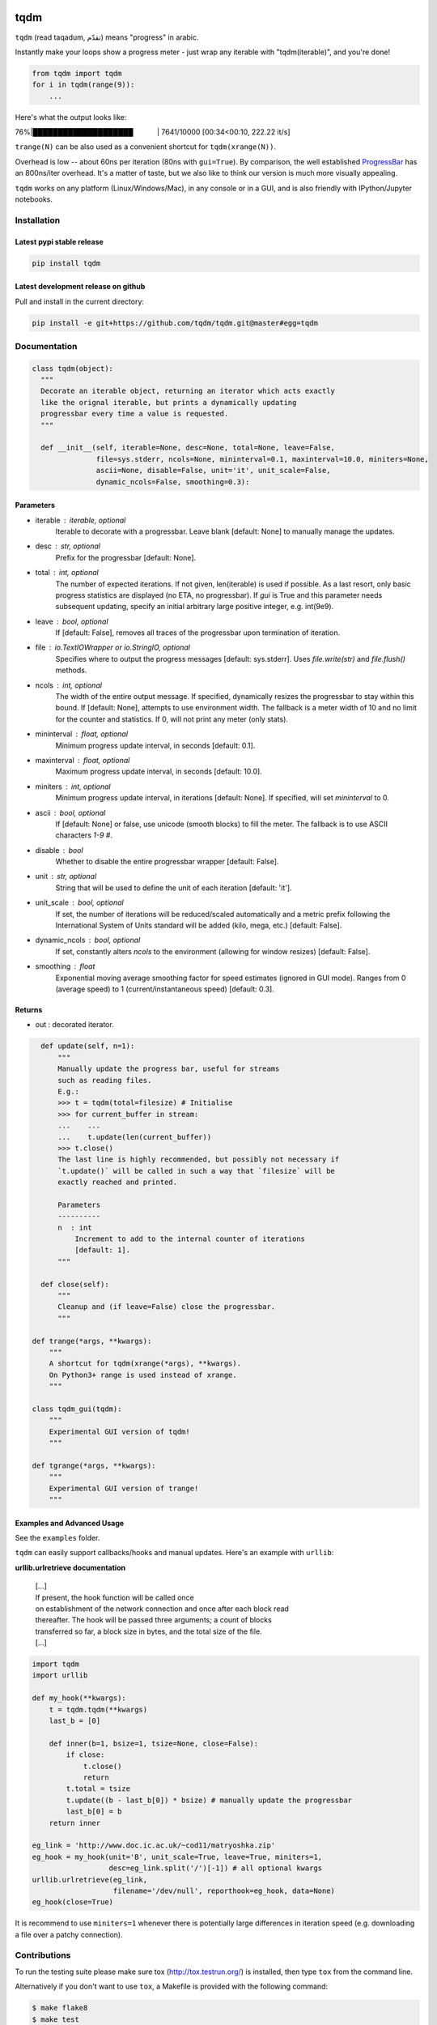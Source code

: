 |Logo|

tqdm
====

|Build Status| |Coverage Status| |Branch Coverage Status| |PyPi Status| |PyPi Downloads|

``tqdm`` (read taqadum, تقدّم) means "progress" in arabic.

Instantly make your loops show a progress meter - just wrap any
iterable with "tqdm(iterable)", and you're done!

.. code:: python

    from tqdm import tqdm
    for i in tqdm(range(9)):
        ...

Here's what the output looks like:

76%\|████████████████████\             \| 7641/10000 [00:34<00:10,
222.22 it/s]

``trange(N)`` can be also used as a convenient shortcut for
``tqdm(xrange(N))``.

|Screenshot|

Overhead is low -- about 60ns per iteration (80ns with ``gui=True``).
By comparison, the well established
`ProgressBar <https://code.google.com/p/python-progressbar/>`__ has
an 800ns/iter overhead. It's a matter of taste, but we also like to think our
version is much more visually appealing.

``tqdm`` works on any platform (Linux/Windows/Mac), in any console or in a
GUI, and is also friendly with IPython/Jupyter notebooks.


Installation
------------

Latest pypi stable release
~~~~~~~~~~~~~~~~~~~~~~~~~~

.. code:: sh

    pip install tqdm

Latest development release on github
~~~~~~~~~~~~~~~~~~~~~~~~~~~~~~~~~~~~

Pull and install in the current directory:

.. code:: sh

    pip install -e git+https://github.com/tqdm/tqdm.git@master#egg=tqdm


Documentation
-------------

.. code:: python

    class tqdm(object):
      """
      Decorate an iterable object, returning an iterator which acts exactly
      like the orignal iterable, but prints a dynamically updating
      progressbar every time a value is requested.
      """

      def __init__(self, iterable=None, desc=None, total=None, leave=False,
                   file=sys.stderr, ncols=None, mininterval=0.1, maxinterval=10.0, miniters=None,
                   ascii=None, disable=False, unit='it', unit_scale=False,
                   dynamic_ncols=False, smoothing=0.3):

Parameters
~~~~~~~~~~

* iterable  : iterable, optional  
    Iterable to decorate with a progressbar.
    Leave blank [default: None] to manually manage the updates.
* desc  : str, optional  
    Prefix for the progressbar [default: None].
* total  : int, optional  
    The number of expected iterations. If not given, len(iterable) is
    used if possible. As a last resort, only basic progress
    statistics are displayed (no ETA, no progressbar). If `gui` is
    True and this parameter needs subsequent updating, specify an
    initial arbitrary large positive integer, e.g. int(9e9).
* leave  : bool, optional  
    If [default: False], removes all traces of the progressbar
    upon termination of iteration.
* file  : `io.TextIOWrapper` or `io.StringIO`, optional  
    Specifies where to output the progress messages
    [default: sys.stderr]. Uses `file.write(str)` and `file.flush()`
    methods.
* ncols  : int, optional  
    The width of the entire output message. If specified, dynamically
    resizes the progressbar to stay within this bound. If
    [default: None], attempts to use environment width. The fallback
    is a meter width of 10 and no limit for the counter and
    statistics. If 0, will not print any meter (only stats).
* mininterval  : float, optional  
    Minimum progress update interval, in seconds [default: 0.1].
* maxinterval  : float, optional
    Maximum progress update interval, in seconds [default: 10.0].
* miniters  : int, optional  
    Minimum progress update interval, in iterations [default: None].
    If specified, will set `mininterval` to 0.
* ascii  : bool, optional  
    If [default: None] or false, use unicode (smooth blocks) to fill
    the meter. The fallback is to use ASCII characters `1-9 #`.
* disable : bool  
    Whether to disable the entire progressbar wrapper [default: False].
* unit  : str, optional  
    String that will be used to define the unit of each iteration
    [default: 'it'].
* unit_scale  : bool, optional  
    If set, the number of iterations will be reduced/scaled
    automatically and a metric prefix following the
    International System of Units standard will be added
    (kilo, mega, etc.) [default: False].
* dynamic_ncols  : bool, optional  
    If set, constantly alters `ncols` to the environment (allowing
    for window resizes) [default: False].
* smoothing  : float  
    Exponential moving average smoothing factor for speed estimates
    (ignored in GUI mode). Ranges from 0 (average speed) to 1
    (current/instantaneous speed) [default: 0.3].

Returns
~~~~~~~

* out  : decorated iterator.

.. code:: python

      def update(self, n=1):
          """
          Manually update the progress bar, useful for streams
          such as reading files.
          E.g.:
          >>> t = tqdm(total=filesize) # Initialise
          >>> for current_buffer in stream:
          ...    ...
          ...    t.update(len(current_buffer))
          >>> t.close()
          The last line is highly recommended, but possibly not necessary if
          `t.update()` will be called in such a way that `filesize` will be
          exactly reached and printed.

          Parameters
          ----------
          n  : int
              Increment to add to the internal counter of iterations
              [default: 1].
          """

      def close(self):
          """
          Cleanup and (if leave=False) close the progressbar.
          """

    def trange(*args, **kwargs):
        """
        A shortcut for tqdm(xrange(*args), **kwargs).
        On Python3+ range is used instead of xrange.
        """

    class tqdm_gui(tqdm):
        """
        Experimental GUI version of tqdm!
        """

    def tgrange(*args, **kwargs):
        """
        Experimental GUI version of trange!
        """

Examples and Advanced Usage
~~~~~~~~~~~~~~~~~~~~~~~~~~~

See the ``examples`` folder.

``tqdm`` can easily support callbacks/hooks and manual updates.
Here's an example with ``urllib``:

**urllib.urlretrieve documentation**

    | [...]
    | If present, the hook function will be called once
    | on establishment of the network connection and once after each
      block read
    | thereafter. The hook will be passed three arguments; a count of
      blocks
    | transferred so far, a block size in bytes, and the total size of
      the file.
    | [...]

.. code:: python

    import tqdm
    import urllib

    def my_hook(**kwargs):
        t = tqdm.tqdm(**kwargs)
        last_b = [0]

        def inner(b=1, bsize=1, tsize=None, close=False):
            if close:
                t.close()
                return
            t.total = tsize
            t.update((b - last_b[0]) * bsize) # manually update the progressbar
            last_b[0] = b
        return inner

    eg_link = 'http://www.doc.ic.ac.uk/~cod11/matryoshka.zip'
    eg_hook = my_hook(unit='B', unit_scale=True, leave=True, miniters=1,
                      desc=eg_link.split('/')[-1]) # all optional kwargs
    urllib.urlretrieve(eg_link,
                       filename='/dev/null', reporthook=eg_hook, data=None)
    eg_hook(close=True)

It is recommend to use ``miniters=1`` whenever there is potentially
large differences in iteration speed (e.g. downloading a file over
a patchy connection).


Contributions
-------------

To run the testing suite please make sure tox (http://tox.testrun.org/)
is installed, then type ``tox`` from the command line.

Alternatively if you don't want to use ``tox``, a Makefile is provided
with the following command:

.. code:: sh

    $ make flake8
    $ make test
    $ make coverage

See the `CONTRIBUTE <https://raw.githubusercontent.com/tqdm/tqdm/master/CONTRIBUTE>`__
file for more information.


License
-------

`MIT LICENSE <https://raw.githubusercontent.com/tqdm/tqdm/master/LICENSE>`__.


Authors
-------

-  Casper da Costa-Luis (casperdcl)
-  Stephen Larroque (lrq3000)
-  Hadrien Mary (hadim)
-  Noam Yorav-Raphael (noamraph)*
-  Ivan Ivanov (obiwanus)
-  Mikhail Korobov (kmike)

`*` Original author

.. |Logo| image:: https://raw.githubusercontent.com/tqdm/tqdm/master/logo.png
.. |Build Status| image:: https://travis-ci.org/tqdm/tqdm.svg?branch=master
   :target: https://travis-ci.org/tqdm/tqdm
.. |Coverage Status| image:: https://coveralls.io/repos/tqdm/tqdm/badge.svg
   :target: https://coveralls.io/r/tqdm/tqdm
.. |Branch Coverage Status| image:: https://codecov.io/github/tqdm/tqdm/coverage.svg?branch=master
   :target: https://codecov.io/github/tqdm/tqdm?branch=master
.. |PyPi Status| image:: https://img.shields.io/pypi/v/tqdm.svg
   :target: https://pypi.python.org/pypi/tqdm
.. |PyPi Downloads| image:: https://img.shields.io/pypi/dm/tqdm.svg
   :target: https://pypi.python.org/pypi/tqdm
.. |Screenshot| image:: https://raw.githubusercontent.com/tqdm/tqdm/master/tqdm.gif
